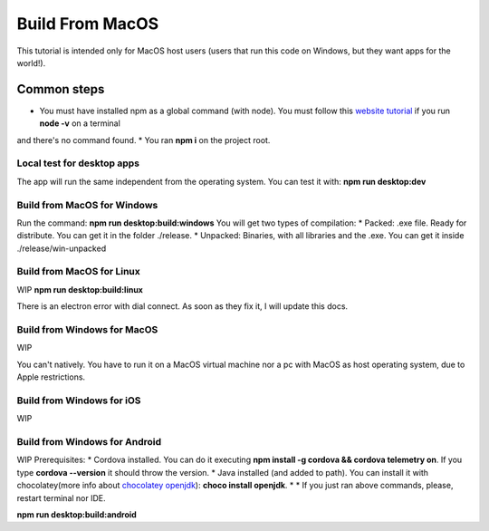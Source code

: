 .. Angular-MultiPlatform documentation master file, created by
   sphinx-quickstart on Fri Jan 10 18:32:47 2020.
   You can adapt this file completely to your liking, but it should at least
   contain the root `toctree` directive.

*****
Build From MacOS
*****
This tutorial is intended only for MacOS host users (users that run this code on Windows, but they want apps for the world!).


Common steps
=================================================
* You must have installed npm as a global command (with node). You must follow this `website tutorial <https://nodejs.org/es/download/>`_ if you run **node -v** on a terminal
and there's no command found.
* You ran **npm i** on the project root.


Local test for desktop apps
***********
The app will run the same independent from the operating system.
You can test it with:
**npm run desktop:dev**


Build from MacOS for Windows
***********
Run the command:
**npm run desktop:build:windows**
You will get two types of compilation:
* Packed: .exe file. Ready for distribute. You can get it in the folder ./release.
* Unpacked: Binaries, with all libraries and the .exe. You can get it inside ./release/win-unpacked



Build from MacOS for Linux
***********

WIP
**npm run desktop:build:linux**

There is an electron error with dial connect. As soon as they fix it, I will update this docs.


Build from Windows for MacOS
***********
WIP

You can't natively. You have to run it on a MacOS virtual machine nor a pc with MacOS as host operating system, due to
Apple restrictions.


Build from Windows for iOS
***********

WIP


Build from Windows for Android
***********

WIP
Prerequisites:
* Cordova installed. You can do it executing **npm install -g cordova && cordova telemetry on**. If you type **cordova --version** it should throw the version.
* Java installed (and added to path). You can install it with chocolatey(more info about `chocolatey openjdk <https://chocolatey.org/packages/openjdk>`_): **choco install openjdk**.
*
* If you just ran above commands, please, restart terminal nor IDE.

**npm run desktop:build:android**
